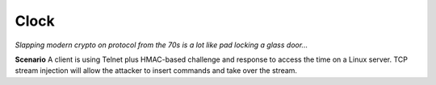 =====
Clock
=====

*Slapping modern crypto on protocol from the 70s is a lot like pad locking a glass door...*

**Scenario** A client is using Telnet plus HMAC-based challenge and response to access the time on a Linux server. TCP
stream injection will allow the attacker to insert commands and take over the stream.
